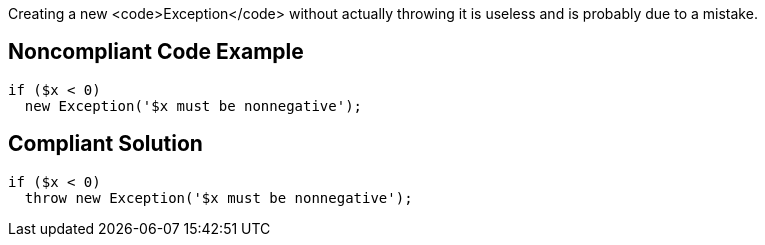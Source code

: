 Creating a new <code>Exception</code> without actually throwing it is useless and is probably due to a mistake.

== Noncompliant Code Example

----
if ($x < 0)
  new Exception('$x must be nonnegative');
----

== Compliant Solution

----
if ($x < 0)
  throw new Exception('$x must be nonnegative');
----
